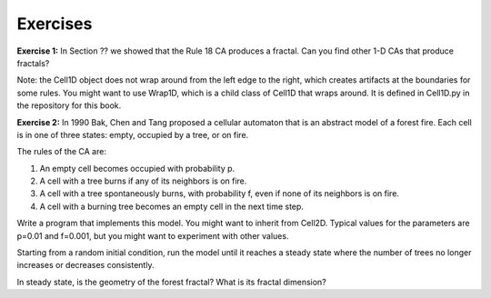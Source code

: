 Exercises
---------
**Exercise 1:** In Section ?? we showed that the Rule 18 CA produces a fractal. Can you find other 1-D CAs that produce fractals?

Note: the Cell1D object does not wrap around from the left edge to the right, which creates artifacts at the boundaries for some rules. You might want to use Wrap1D, which is a child class of Cell1D that wraps around. It is defined in Cell1D.py in the repository for this book.

**Exercise 2:** In 1990 Bak, Chen and Tang proposed a cellular automaton that is an abstract model of a forest fire. Each cell is in one of three states: empty, occupied by a tree, or on fire.

The rules of the CA are:

1. An empty cell becomes occupied with probability p.

2. A cell with a tree burns if any of its neighbors is on fire.

3. A cell with a tree spontaneously burns, with probability f, even if none of its neighbors is on fire.

4. A cell with a burning tree becomes an empty cell in the next time step.

Write a program that implements this model. You might want to inherit from Cell2D. Typical values for the parameters are p=0.01 and f=0.001, but you might want to experiment with other values.

Starting from a random initial condition, run the model until it reaches a steady state where the number of trees no longer increases or decreases consistently.

In steady state, is the geometry of the forest fractal? What is its fractal dimension?